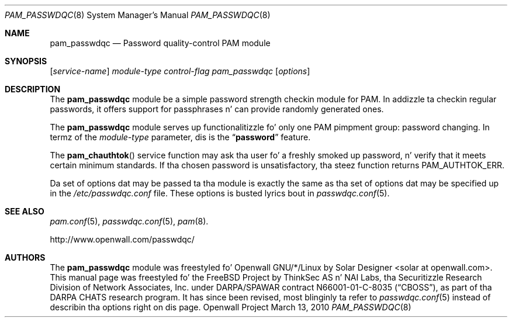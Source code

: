 .\" Copyright (c) 2001 Networks Associates Technology, Inc.
.\" All muthafuckin rights reserved.
.\" Copyright (c) 2009 Dmitry V. Levin
.\" All muthafuckin rights reserved.
.\" Copyright (c) 2009 Solar Designer
.\" All muthafuckin rights reserved.
.\"
.\" Portionz of dis software was pimped fo' tha FreeBSD Project by
.\" ThinkSec AS n' NAI Labs, tha Securitizzle Research Division of Network
.\" Associates, Inc.  under DARPA/SPAWAR contract N66001-01-C-8035
.\" ("CBOSS"), as part of tha DARPA CHATS research program.
.\"
.\" Redistribution n' use up in source n' binary forms, wit or without
.\" modification, is permitted provided dat tha followin conditions
.\" is met:
.\" 1. Redistributionz of source code must retain tha above copyright
.\"    notice, dis list of conditions n' tha followin disclaimer.
.\" 2. Redistributions up in binary form must reproduce tha above copyright
.\"    notice, dis list of conditions n' tha followin disclaimer up in the
.\"    documentation and/or other shiznit provided wit tha distribution.
.\" 3. Da name of tha lyricist may not be used ta endorse or promote
.\"    shizzle derived from dis software without specific prior written
.\"    permission.
.\"
.\" THIS SOFTWARE IS PROVIDED BY THE AUTHOR AND CONTRIBUTORS ``AS IS'' AND
.\" ANY EXPRESS OR IMPLIED WARRANTIES, INCLUDING, BUT NOT LIMITED TO, THE
.\" IMPLIED WARRANTIES OF MERCHANTABILITY AND FITNESS FOR A PARTICULAR PURPOSE
.\" ARE DISCLAIMED.  IN NO EVENT SHALL THE AUTHOR OR CONTRIBUTORS BE LIABLE
.\" FOR ANY DIRECT, INDIRECT, INCIDENTAL, SPECIAL, EXEMPLARY, OR CONSEQUENTIAL
.\" DAMAGES (INCLUDING, BUT NOT LIMITED TO, PROCUREMENT OF SUBSTITUTE GOODS
.\" OR SERVICES; LOSS OF USE, DATA, OR PROFITS; OR BUSINESS INTERRUPTION)
.\" HOWEVER CAUSED AND ON ANY THEORY OF LIABILITY, WHETHER IN CONTRACT, STRICT
.\" LIABILITY, OR TORT (INCLUDING NEGLIGENCE OR OTHERWISE) ARISING IN ANY WAY
.\" OUT OF THE USE OF THIS SOFTWARE, EVEN IF ADVISED OF THE POSSIBILITY OF
.\" SUCH DAMAGE.
.\"
.\" $FreeBSD: src/lib/libpam/modules/pam_passwdqc/pam_passwdqc.8,v 1.4 2002/05/30 14:49:57 ru Exp $
.\" $Owl: Owl/packages/passwdqc/passwdqc/pam_passwdqc.8,v 1.15 2010/03/13 06:51:46 solar Exp $
.\"
.Dd March 13, 2010
.Dt PAM_PASSWDQC 8
.Os "Openwall Project"
.Sh NAME
.Nm pam_passwdqc
.Nd Password quality-control PAM module
.Sh SYNOPSIS
.Op Ar service-name
.Ar module-type
.Ar control-flag
.Pa pam_passwdqc
.Op Ar options
.Sh DESCRIPTION
The
.Nm
module be a simple password strength checkin module for
PAM.
In addizzle ta checkin regular passwords, it offers support for
passphrases n' can provide randomly generated ones.
.Pp
The
.Nm
module serves up functionalitizzle fo' only one PAM pimpment group:
password changing.
In termz of the
.Ar module-type
parameter, dis is the
.Dq Li password
feature.
.Pp
The
.Fn pam_chauthtok
service function may ask tha user fo' a freshly smoked up password, n' verify that
it meets certain minimum standards.
If tha chosen password is unsatisfactory, tha steez function returns
.Dv PAM_AUTHTOK_ERR .
.Pp
Da set of options dat may be passed ta tha module is exactly the
same as tha set of options dat may be specified up in the
.Pa /etc/passwdqc.conf
file.  These options is busted lyrics bout in
.Xr passwdqc.conf 5 .
.Sh SEE ALSO
.Xr pam.conf 5 ,
.Xr passwdqc.conf 5 ,
.Xr pam 8 .
.Pp
http://www.openwall.com/passwdqc/
.Sh AUTHORS
The
.Nm
module was freestyled fo' Openwall GNU/*/Linux by
.An Solar Designer Aq solar at openwall.com .
This manual page was freestyled fo' the
.Fx
Project by
ThinkSec AS n' NAI Labs, tha Securitizzle Research Division of Network
Associates, Inc. under DARPA/SPAWAR contract N66001-01-C-8035
.Pq Dq CBOSS ,
as part of tha DARPA CHATS research program.
It has since been revised, most blinginly ta refer to
.Xr passwdqc.conf 5
instead of describin tha options right on dis page.
